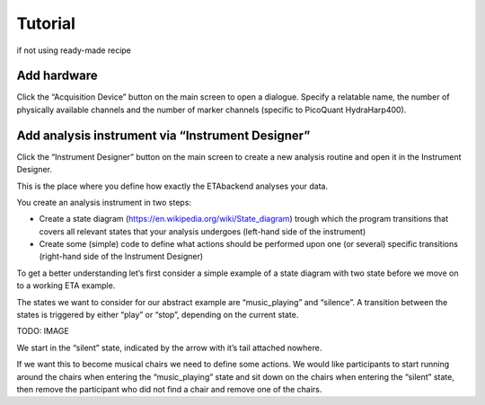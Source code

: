 ============
Tutorial
============

if not using ready-made recipe


Add hardware
--------

Click the “Acquisition Device” button on the main screen to open a dialogue.
Specify a relatable name, the number of physically available channels and 
the number of marker channels (specific to PicoQuant HydraHarp400). 

Add analysis instrument via “Instrument Designer”
---------

Click the “Instrument Designer” button on the main screen to create a new analysis routine and open it in the Instrument Designer. 

This is the place where you define how exactly the ETAbackend analyses your data.

You create an analysis instrument in two steps:

* Create a state diagram (https://en.wikipedia.org/wiki/State_diagram) trough which the program transitions that covers all 
  relevant states that your analysis undergoes (left-hand side of the instrument)

* Create some (simple) code to define what actions should be performed upon one (or several) specific transitions (right-hand 
  side of the Instrument Designer)

To get a better understanding let’s first consider a simple example of a state diagram with two state before we move on to a 
working ETA example.

The states we want to consider for our abstract example are “music_playing” and “silence”. A transition between the states is 
triggered by either “play” or “stop”, depending on the current state.


TODO: IMAGE

We start in the “silent” state, indicated by the arrow with it’s tail attached 
nowhere.

If we want this to become musical chairs we need to define some actions. We 
would like participants to start running around the chairs when entering the 
“music_playing” state and sit down on the chairs when entering the “silent” 
state, then remove the participant who did not find a chair and remove one of 
the chairs.


